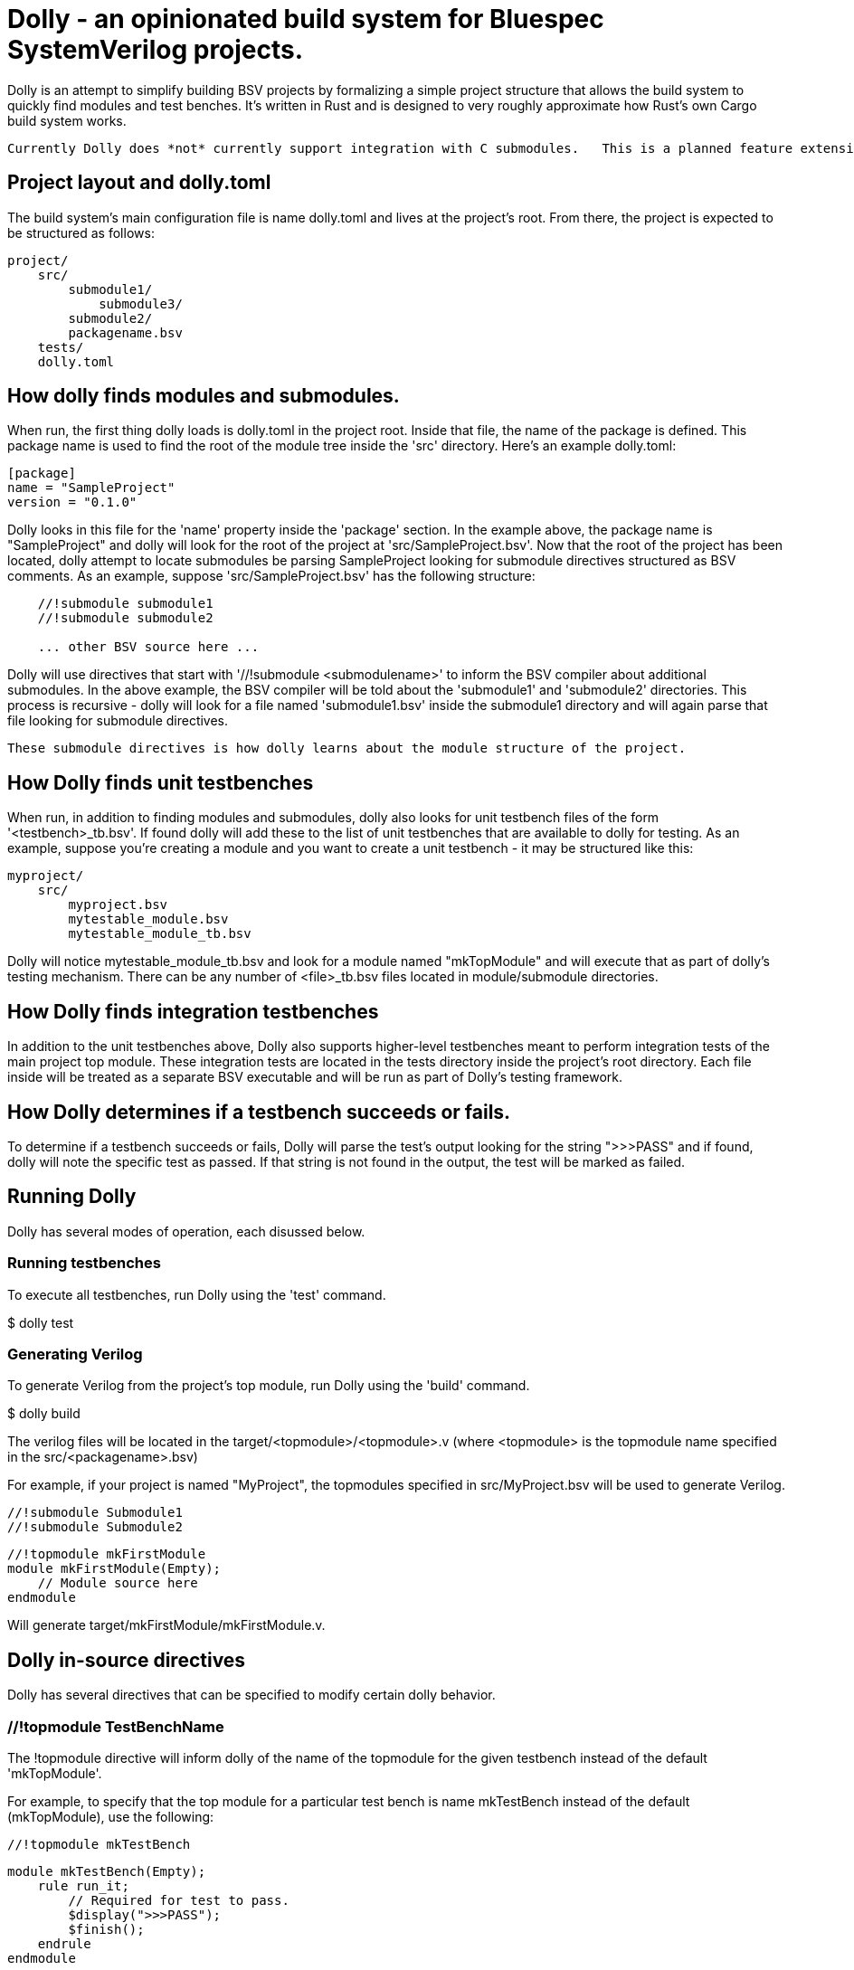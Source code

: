 = Dolly - an opinionated build system for Bluespec SystemVerilog projects.

Dolly is an attempt to simplify building BSV projects by formalizing a simple project structure that allows the build system to quickly find modules and test benches.  It's written in Rust and is designed to very roughly approximate how Rust's own Cargo build system works.

  Currently Dolly does *not* currently support integration with C submodules.   This is a planned feature extension.

== Project layout and dolly.toml

The build system's main configuration file is name dolly.toml and lives at the project's root.  From there, the project is expected to be structured as follows:

[source]
----
project/
    src/
        submodule1/
            submodule3/
        submodule2/
        packagename.bsv
    tests/
    dolly.toml
----

== How dolly finds modules and submodules.

When run, the first thing dolly loads is dolly.toml in the project root.  Inside that file, the name of the package is defined.  This package name is used to find the root of the module tree inside the 'src' directory.  Here's an example dolly.toml:

[source]
----
[package]
name = "SampleProject"
version = "0.1.0"
----

Dolly looks in this file for the 'name' property inside the 'package' section.  In the example above, the package name is "SampleProject" and dolly will look for the root of the project at 'src/SampleProject.bsv'.  Now that the root of the project has been located, dolly attempt to locate submodules be parsing SampleProject looking for submodule directives structured as BSV comments.  As an example, suppose 'src/SampleProject.bsv' has the following structure:

[source]
----
    //!submodule submodule1
    //!submodule submodule2

    ... other BSV source here ...
----

Dolly will use directives that start with '//!submodule <submodulename>' to inform the BSV compiler about additional submodules.  In the above example, the BSV compiler will be told about the 'submodule1' and 'submodule2' directories.  This process is recursive - dolly will look for a file named 'submodule1.bsv' inside the submodule1 directory and will again parse that file looking for submodule directives.  

    These submodule directives is how dolly learns about the module structure of the project.

== How Dolly finds unit testbenches

When run, in addition to finding modules and submodules, dolly also looks for unit testbench files of the form '<testbench>_tb.bsv'.  If found dolly will add these to the list of unit testbenches that are available to dolly for testing.  As an example, suppose you're creating a module and you want to create a unit testbench - it may be structured like this:

[source]
----
myproject/
    src/
        myproject.bsv
        mytestable_module.bsv
        mytestable_module_tb.bsv
----

Dolly will notice mytestable_module_tb.bsv and look for a module named "mkTopModule" and will execute that as part of dolly's testing mechanism.  There can be any number of <file>_tb.bsv files located in module/submodule directories.

== How Dolly finds integration testbenches

In addition to the unit testbenches above, Dolly also supports higher-level testbenches meant to perform integration tests of the main project top module.  These integration tests are located in the tests directory inside the project's root directory.  Each file inside will be treated as a separate BSV executable and will be run as part of Dolly's testing framework.

== How Dolly determines if a testbench succeeds or fails.

To determine if a testbench succeeds or fails, Dolly will parse the test's output looking for the string ">>>PASS" and if found, dolly will note the specific test as passed.  If that string is not found in the output, the test will be marked as failed.

== Running Dolly

Dolly has several modes of operation, each disussed below.

=== Running testbenches

To execute all testbenches, run Dolly using the 'test' command.

[shell]
====
$ dolly test

====

=== Generating Verilog

To generate Verilog from the project's top module, run Dolly using the 'build' command.

[shell]
====
$ dolly build
====

The verilog files will be located in the target/<topmodule>/<topmodule>.v (where <topmodule> is the topmodule name specified in the src/<packagename>.bsv)

For example, if your project is named "MyProject", the topmodules specified in src/MyProject.bsv will be used to generate Verilog.

[source]
====
    //!submodule Submodule1
    //!submodule Submodule2

    //!topmodule mkFirstModule
    module mkFirstModule(Empty);
        // Module source here
    endmodule
====

Will generate target/mkFirstModule/mkFirstModule.v.

== Dolly in-source directives

Dolly has several directives that can be specified to modify certain dolly behavior.

=== //!topmodule TestBenchName

The !topmodule directive will inform dolly of the name of the topmodule for the given testbench instead of the default 'mkTopModule'.

For example, to specify that the top module for a particular test bench is name mkTestBench instead of the default (mkTopModule), use the following:

[source]
====
    //!topmodule mkTestBench

    module mkTestBench(Empty);
        rule run_it;
            // Required for test to pass.
            $display(">>>PASS");
            $finish();
        endrule
    endmodule
====
